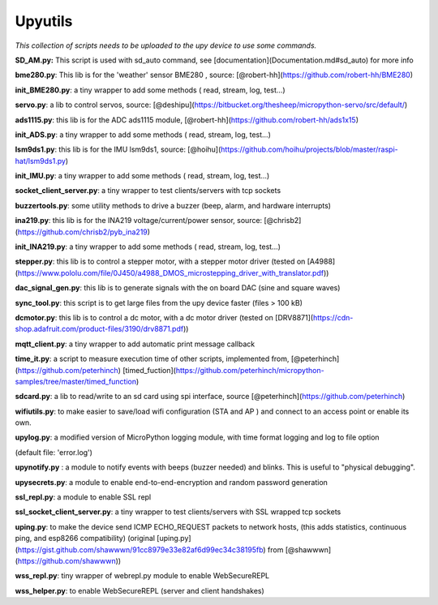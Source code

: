 Upyutils
========


*This collection of scripts needs to be uploaded to the upy device to use some commands.*



**SD_AM.py:** This script is used with sd_auto command, see [documentation](Documentation.md#sd_auto) for more info

**bme280.py**: This lib is for the 'weather' sensor BME280 , source: [@robert-hh](https://github.com/robert-hh/BME280)

**init_BME280.py**: a tiny wrapper to add some methods ( read, stream, log, test...)

**servo.py**: a lib to control servos, source: [@deshipu](https://bitbucket.org/thesheep/micropython-servo/src/default/)

**ads1115.py**: this lib is for the ADC ads1115 module,  [@robert-hh](https://github.com/robert-hh/ads1x15)

**init_ADS.py**: a tiny wrapper to add some methods ( read, stream, log, test...)

**lsm9ds1.py**: this lib is for the IMU lsm9ds1, source: [@hoihu](https://github.com/hoihu/projects/blob/master/raspi-hat/lsm9ds1.py)

**init_IMU.py**: a tiny wrapper to add some methods ( read, stream, log, test...)

**socket_client_server.py**: a tiny wrapper to test clients/servers with tcp sockets

**buzzertools.py**: some utility methods to drive a buzzer (beep, alarm, and hardware interrupts)

**ina219.py**: this lib is for the INA219 voltage/current/power sensor, source: [@chrisb2](https://github.com/chrisb2/pyb_ina219)

**init_INA219.py**: a tiny wrapper to add some methods ( read, stream, log, test...)

**stepper.py**: this lib is to control a stepper motor, with a stepper motor driver (tested on [A4988](https://www.pololu.com/file/0J450/a4988_DMOS_microstepping_driver_with_translator.pdf))

**dac_signal_gen.py**: this lib is to generate signals with the on board DAC (sine and square waves)

**sync_tool.py**: this script is to get large files from the upy device faster (files > 100 kB)

**dcmotor.py**: this lib is to control a dc motor, with a dc motor driver (tested on [DRV8871](https://cdn-shop.adafruit.com/product-files/3190/drv8871.pdf))

**mqtt_client.py**: a tiny wrapper to add automatic print message callback

**time_it.py**: a script to measure execution time of other scripts, implemented from, [@peterhinch](https://github.com/peterhinch) [timed_fuction](https://github.com/peterhinch/micropython-samples/tree/master/timed_function)

**sdcard.py**: a lib to read/write to an sd card using spi interface, source [@peterhinch](https://github.com/peterhinch)

**wifiutils.py**: to make easier to save/load wifi configuration (STA and AP ) and connect to an access point or enable its own.

**upylog.py**: a modified version of MicroPython logging module, with time format logging and log to file option

(default file: 'error.log')

**upynotify.py** : a module to notify events with beeps (buzzer needed) and blinks. This is useful to "physical debugging".

**upysecrets.py**: a module to enable end-to-end-encryption and random password generation

**ssl_repl.py**: a module to enable SSL repl

**ssl_socket_client_server.py**: a tiny wrapper to test clients/servers with SSL wrapped tcp sockets

**uping.py**: to make the device send ICMP ECHO_REQUEST packets to network hosts, (this adds statistics, continuous ping, and esp8266 compatibility) (original [uping.py](https://gist.github.com/shawwwn/91cc8979e33e82af6d99ec34c38195fb) from [@shawwwn](https://github.com/shawwwn))

**wss_repl.py**: tiny wrapper of webrepl.py module to enable WebSecureREPL

**wss_helper.py**: to enable WebSecureREPL (server and client handshakes)
